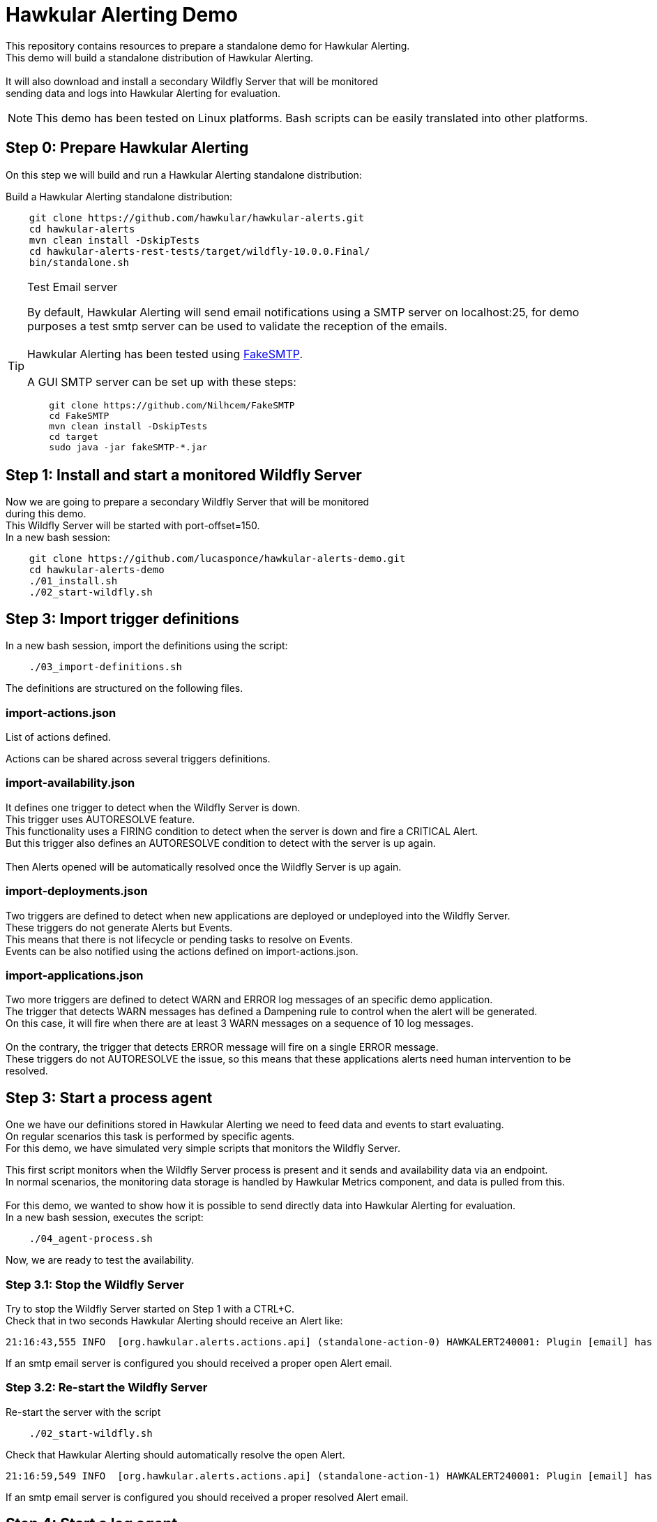 = Hawkular Alerting Demo

This repository contains resources to prepare a standalone demo for Hawkular Alerting.
 +
This demo will build a standalone distribution of Hawkular Alerting. +
 + 
It will also download and install a secondary Wildfly Server that will be monitored + 
sending data and logs into Hawkular Alerting for evaluation. 
 
NOTE: This demo has been tested on Linux platforms. Bash scripts can be easily translated into other platforms.

== Step 0: Prepare Hawkular Alerting

On this step we will build and run a Hawkular Alerting standalone distribution:

Build a Hawkular Alerting standalone distribution:

[source,shell,subs="+attributes"]
----
    git clone https://github.com/hawkular/hawkular-alerts.git
    cd hawkular-alerts
    mvn clean install -DskipTests
    cd hawkular-alerts-rest-tests/target/wildfly-10.0.0.Final/
    bin/standalone.sh
----

[TIP]
.Test Email server
==================
By default, Hawkular Alerting will send email notifications using a SMTP server on localhost:25, for demo purposes
 a test smtp server can be used to validate the reception of the emails. +
  +
Hawkular Alerting has been tested using
  https://nilhcem.github.io/FakeSMTP/[FakeSMTP]. +
  +
A GUI SMTP server can be set up with these steps:
[source,shell,subs="+attributes"]
----
    git clone https://github.com/Nilhcem/FakeSMTP
    cd FakeSMTP
    mvn clean install -DskipTests
    cd target
    sudo java -jar fakeSMTP-*.jar
----
==================

== Step 1: Install and start a monitored Wildfly Server

Now we are going to prepare a secondary Wildfly Server that will be monitored + 
during this demo.
 +
This Wildfly Server will be started with port-offset=150.
 + 
In a new bash session:
 +
[source,shell,subs="+attributes"]
----
    git clone https://github.com/lucasponce/hawkular-alerts-demo.git
    cd hawkular-alerts-demo
    ./01_install.sh
    ./02_start-wildfly.sh
----

== Step 3: Import trigger definitions

In a new bash session, import the definitions using the script:

[source,shell,subs="+attributes"]
----    
    ./03_import-definitions.sh
----

The definitions are structured on the following files.
 
=== import-actions.json

List of actions defined.

Actions can be shared across several triggers definitions.

=== import-availability.json

It defines one trigger to detect when the Wildfly Server is down.
 +
This trigger uses AUTORESOLVE feature. +
This functionality uses a FIRING condition to detect when the server is down and fire a CRITICAL Alert. +
But this trigger also defines an AUTORESOLVE condition to detect with the server is up again. +
 +
Then Alerts opened will be automatically resolved once the Wildfly Server is up again.

=== import-deployments.json

Two triggers are defined to detect when new applications are deployed or undeployed into the Wildfly Server.
 +
These triggers do not generate Alerts but Events. +
This means that there is not lifecycle or pending tasks to resolve on Events. +
Events can be also notified using the actions defined on import-actions.json.

=== import-applications.json

Two more triggers are defined to detect WARN and ERROR log messages of an specific demo application.
 +
The trigger that detects WARN messages has defined a Dampening rule to control when the alert will be generated. +
On this case, it will fire when there are at least 3 WARN messages on a sequence of 10 log messages. +
 +
On the contrary, the trigger that detects ERROR message will fire on a single ERROR message.
 +
These triggers do not AUTORESOLVE the issue, so this means that these applications alerts need human intervention to be resolved. 

== Step 3: Start a process agent

One we have our definitions stored in Hawkular Alerting we need to feed data and events to start evaluating. +
On regular scenarios this task is performed by specific agents. +
For this demo, we have simulated very simple scripts that monitors the Wildfly Server.
 +

This first script monitors when the Wildfly Server process is present and it sends and availability data via an endpoint. +
In normal scenarios, the monitoring data storage is handled by Hawkular Metrics component, and data is pulled from this. +
 + 
For this demo, we wanted to show how it is possible to send directly data into Hawkular Alerting for evaluation.
 +
In a new bash session, executes the script:
 +
[source,shell,subs="+attributes"]
----    
    ./04_agent-process.sh
----

Now, we are ready to test the availability.

=== Step 3.1: Stop the Wildfly Server

Try to stop the Wildfly Server started on Step 1 with a CTRL+C. +
Check that in two seconds Hawkular Alerting should receive an Alert like:

[source,shell,subs="+attributes"]
----  
21:16:43,555 INFO  [org.hawkular.alerts.actions.api] (standalone-action-0) HAWKALERT240001: Plugin [email] has received an action message: [StandaloneActionMessage[action=Action[eventId='wildfly-availability-1478549803040-a3de9345-8a97-4cd9-a18f-3e32b1791f70', ctime=1478549803042, event=Alert{severity=CRITICAL, status=OPEN, notes=[], lifecycle=[LifeCycle{user='system', status=OPEN, stime=1478549803040}], resolvedEvalSets=null}, result='WAITING']]]
----

If an smtp email server is configured you should received a proper open Alert email.

=== Step 3.2: Re-start the Wildfly Server

Re-start the server with the script

[source,shell,subs="+attributes"]
----    
    ./02_start-wildfly.sh
----

Check that Hawkular Alerting should automatically resolve the open Alert.

[source,shell,subs="+attributes"]
----
21:16:59,549 INFO  [org.hawkular.alerts.actions.api] (standalone-action-1) HAWKALERT240001: Plugin [email] has received an action message: [StandaloneActionMessage[action=Action[eventId='wildfly-availability-1478549803040-a3de9345-8a97-4cd9-a18f-3e32b1791f70', ctime=1478549819082, event=Alert{severity=CRITICAL, status=RESOLVED, notes=[Note{user='AutoResolve', ctime=1478549819066, text='Trigger AutoResolve=True'}], lifecycle=[LifeCycle{user='system', status=OPEN, stime=1478549803040}, LifeCycle{user='AutoResolve', status=RESOLVED, stime=1478549819066}], resolvedEvalSets=[[AvailabilityConditionEval [condition=AvailabilityCondition [triggerId='wildfly-availability', triggerMode=AUTORESOLVE, dataId='demo-avail', operator='UP'], value=UP, match=true, evalTimestamp=1478549819038, dataTimestamp=1478549817727]]]}, result='WAITING']]]  
----

If an smtp email server is configured you should received a proper resolved Alert email.

== Step 4: Start a log agent

We can also to monitor the Wildfly Server log file and send specific log lines like events into Hawkular Alerting.
 + 
In a new bash session:
 +
[source,shell,subs="+attributes"]
----    
    ./05_agent-log.sh
----

Now, we are ready to test the deployments and applications triggers.

=== Step 4.1: Deploy a demo app

In a new bash session:
 +
[source,shell,subs="+attributes"]
----    
    ./06_deploy-app.sh
----

Check that Hawkular Alerting trigger events for deployed applications.

[source,shell,subs="+attributes"]
----    
21:33:21,441 INFO  [org.hawkular.alerts.actions.api] (standalone-action-4) HAWKALERT240001: Plugin [email] has received an action message: [StandaloneActionMessage[action=Action[eventId='wildfly-deployments-1478550801091-4c88ec46-69fa-4a48-b36f-f77d5a5d5534', ctime=1478550801091, event=Event [tenantId=my-organization, id=wildfly-deployments-1478550801091-4c88ec46-69fa-4a48-b36f-f77d5a5d5534, ctime=1478550801091, category=TRIGGER, dataId=wildfly-deployments, dataSource=_none_, text=Generate events on deployments, context={}, tags={}, trigger=Trigger [tenantId=my-organization, id=wildfly-deployments, type=STANDARD, eventType=EVENT, name=Deployments on Wildfly Server, description=Generate events on deployments, eventCategory=null, eventText=null, severity=MEDIUM, context={}, actions=[TriggerAction[tenantId='my-organization', actionPlugin='email', actionId='notify-to-developers', states=[], calendar='null']], autoDisable=false, autoEnable=false, autoResolve=false, autoResolveAlerts=true, autoResolveMatch=ALL, memberOf=null, dataIdMap={}, enabled=true, firingMatch=ALL, mode=FIRING, tags={}]], result='WAITING']]]
----

If an smtp email server is configured you should received a proper Event email.

=== Step 4.2: Undeploy demo app

In a bash session:
 +
[source,shell,subs="+attributes"]
----    
    ./07_undeploy-app.sh
----

Check that Hawkular Alerting trigger events for undeployed applications.

[source,shell,subs="+attributes"]
----
21:32:51,448 INFO  [org.hawkular.alerts.actions.api] (standalone-action-3) HAWKALERT240001: Plugin [email] has received an action message: [StandaloneActionMessage[action=Action[eventId='wildfly-undeployments-1478550771090-54c62ab9-16dc-4999-99cf-806e343158a2', ctime=1478550771090, event=Event [tenantId=my-organization, id=wildfly-undeployments-1478550771090-54c62ab9-16dc-4999-99cf-806e343158a2, ctime=1478550771090, category=TRIGGER, dataId=wildfly-undeployments, dataSource=_none_, text=Generate events on undeployments, context={}, tags={}, trigger=Trigger [tenantId=my-organization, id=wildfly-undeployments, type=STANDARD, eventType=EVENT, name=Undeployments on Wildfly Server, description=Generate events on undeployments, eventCategory=null, eventText=null, severity=MEDIUM, context={}, actions=[TriggerAction[tenantId='my-organization', actionPlugin='email', actionId='notify-to-developers', states=[], calendar='null']], autoDisable=false, autoEnable=false, autoResolve=false, autoResolveAlerts=true, autoResolveMatch=ALL, memberOf=null, dataIdMap={}, enabled=true, firingMatch=ALL, mode=FIRING, tags={}]], result='WAITING']]]
----

If an smtp email server is configured you should received a proper Event email.

=== Step 4.3: Interact with the demo app

Repeat Step 4.1 to deploy again the demo app.

Open a browser on:

[source,shell,subs="+attributes"]
----    
	http://localhost:8230/wildfly-helloworld-html5/
----

This demo app is configured to print INFO messages every time the form is submitted. +
 +
Using _name1_ as a name will generate an app WARN log. +
Using _name2_ will generate an app ERROR log.
 +
Check how Dampening is working and only and alert will be generated when there are 3 WARN messages +
per 10 total messages.
 +
Check that an alert will be generated on every single app ERROR message.

== Step 5: Acknowledge and resolve open Alerts

Triggers without AUTORESOLVE feature enabled fire Alerts that need manual intervention.
 +
Alerts are designed to indicate that someone needs to review or perform some task on it. +
 +
Alerts support a lifecycle of OPEN, ACKNOWLEDGED and RESOLVED states. +
 +
To acknowledged pending open alerts wen can use the following script:
 +
[source,shell,subs="+attributes"]
----    
    ./08_acknowledge_alerts.sh
----
 
To resolve acknowledge alerts we can use the following script:
 + 
 
[source,shell,subs="+attributes"]
----
    ./09_resolve_alerts.sh
----

